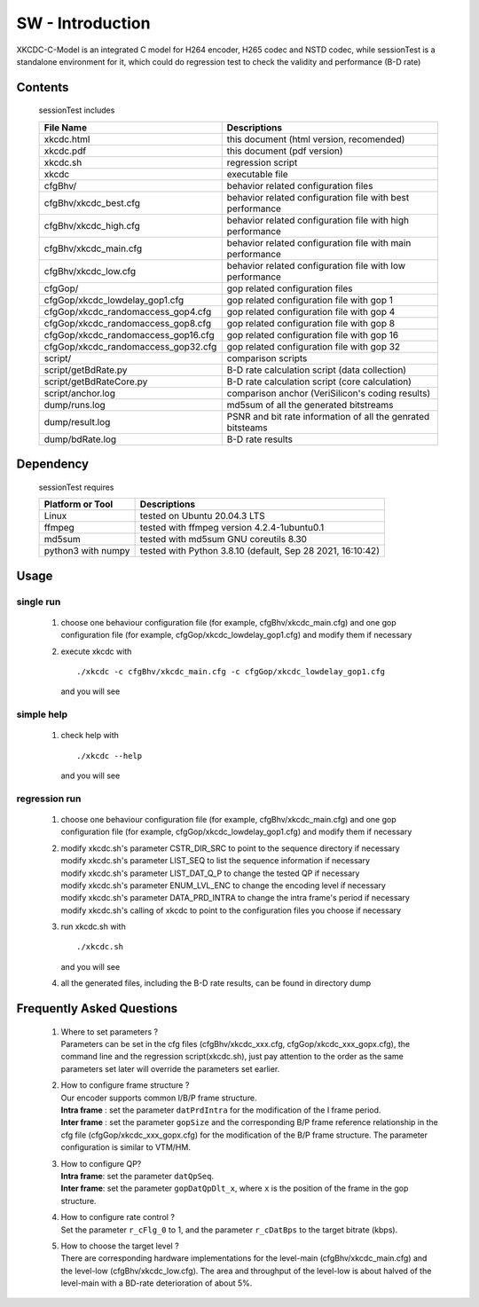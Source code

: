 
SW - Introduction
=================

XKCDC-C-Model is an integrated C model for H264 encoder, H265 codec and NSTD codec,
while sessionTest is a standalone environment for it,
which could do regression test to check the validity and performance (B-D rate)

Contents
--------

   sessionTest includes

   .. table::
      :align: left
      :widths: auto

      ===================================== =============================================================================
       File Name                             Descriptions
      ===================================== =============================================================================
       xkcdc.html                            this document (html version, recomended)
       xkcdc.pdf                             this document (pdf version)
       xkcdc.sh                              regression script
       xkcdc                                 executable file
       cfgBhv/                               behavior related configuration files
       cfgBhv/xkcdc_best.cfg                 behavior related configuration file with best performance
       cfgBhv/xkcdc_high.cfg                 behavior related configuration file with high performance
       cfgBhv/xkcdc_main.cfg                 behavior related configuration file with main performance
       cfgBhv/xkcdc_low.cfg                  behavior related configuration file with low  performance
       cfgGop/                               gop related configuration files
       cfgGop/xkcdc_lowdelay_gop1.cfg        gop related configuration file with gop 1
       cfgGop/xkcdc_randomaccess_gop4.cfg    gop related configuration file with gop 4
       cfgGop/xkcdc_randomaccess_gop8.cfg    gop related configuration file with gop 8
       cfgGop/xkcdc_randomaccess_gop16.cfg   gop related configuration file with gop 16
       cfgGop/xkcdc_randomaccess_gop32.cfg   gop related configuration file with gop 32
       script/                               comparison scripts
       script/getBdRate.py                   B-D rate calculation script (data collection)
       script/getBdRateCore.py               B-D rate calculation script (core calculation)
       script/anchor.log                     comparison anchor (VeriSilicon's coding results)
       dump/runs.log                         md5sum of all the generated bitstreams
       dump/result.log                       PSNR and bit rate information of all the genrated bitsteams
       dump/bdRate.log                       B-D rate results
      ===================================== =============================================================================

Dependency
----------

   sessionTest requires

   .. table::
      :align: left
      :widths: auto

      ==================== ============================================================
       Platform or Tool     Descriptions
      ==================== ============================================================
       Linux                tested on Ubuntu 20.04.3 LTS
       ffmpeg               tested with ffmpeg version 4.2.4-1ubuntu0.1
       md5sum               tested with md5sum GNU coreutils 8.30
       python3 with numpy   tested with Python 3.8.10 (default, Sep 28 2021, 16:10:42)
      ==================== ============================================================

Usage
-----

single run
..........

   #. choose one behaviour configuration file (for example, cfgBhv/xkcdc_main.cfg)
      and one gop configuration file (for example, cfgGop/xkcdc_lowdelay_gop1.cfg)
      and modify them if necessary
   #. execute xkcdc with

      ::

         ./xkcdc -c cfgBhv/xkcdc_main.cfg -c cfgGop/xkcdc_lowdelay_gop1.cfg

      and you will see

      .. image:: usage_singleRun.png
         :width: 80%

simple help
...........

   #. check help with

      ::

         ./xkcdc --help

      and you will see

      .. image:: usage_simpleHelp.png
         :width: 60%

regression run
..............

   #. choose one behaviour configuration file (for example, cfgBhv/xkcdc_main.cfg)
      and one gop configuration file (for example, cfgGop/xkcdc_lowdelay_gop1.cfg)
      and modify them if necessary
   #. | modify xkcdc.sh's parameter CSTR_DIR_SRC to point to the sequence directory if necessary
      | modify xkcdc.sh's parameter LIST_SEQ to list the sequence information if necessary
      | modify xkcdc.sh's parameter LIST_DAT_Q_P to change the tested QP if necessary
      | modify xkcdc.sh's parameter ENUM_LVL_ENC to change the encoding level if necessary
      | modify xkcdc.sh's parameter DATA_PRD_INTRA to change the intra frame's period if necessary
      | modify xkcdc.sh's calling of xkcdc to point to the configuration files you choose if necessary
   #. run xkcdc.sh with

      ::

         ./xkcdc.sh

      and you will see

      .. image:: usage_regressionRunRun.png
         :width: 30%

   #. all the generated files, including the B-D rate results, can be found in directory dump

      .. image:: usage_regressionRunBdRate.png
         :width: 40%

Frequently Asked Questions
--------------------------------


    #. | Where to set parameters ?
       | Parameters can be set in the cfg files (cfgBhv/xkcdc_xxx.cfg, cfgGop/xkcdc_xxx_gopx.cfg), 
         the command line and the regression script(xkcdc.sh), just pay attention to the order
         as the same parameters set later will override the parameters set earlier.

    #. | How to configure frame structure ?
       | Our encoder supports common I/B/P frame structure.
       | **Intra frame** : set the parameter ``datPrdIntra`` for the modification of the I frame period.
       | **Inter frame** : set the parameter ``gopSize`` and the corresponding B/P frame reference relationship 
         in the cfg file (cfgGop/xkcdc_xxx_gopx.cfg) for the modification of the B/P frame structure.
         The parameter configuration is similar to VTM/HM.

    #. | How to configure QP?
       | **Intra frame**: set the parameter ``datQpSeq``.
       | **Inter frame**: set the parameter ``gopDatQpDlt_x``, where ``x`` is the position of the frame in the gop structure.

    #. | How to configure rate control ?
       | Set the parameter ``r_cFlg_0`` to 1, 
         and the parameter ``r_cDatBps`` to the target bitrate (kbps).

    #. | How to choose the target level ?
       | There are corresponding hardware implementations for the 
         level-main (cfgBhv/xkcdc_main.cfg) and the level-low (cfgBhv/xkcdc_low.cfg).
         The area and throughput of the level-low is about halved of the level-main 
         with a BD-rate deterioration of about 5%.